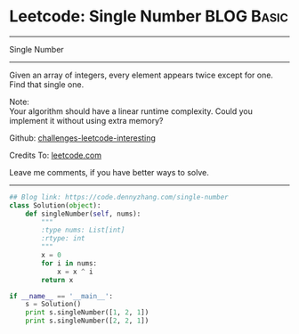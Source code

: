 * Leetcode: Single Number                                        :BLOG:Basic:
#+STARTUP: showeverything
#+OPTIONS: toc:nil \n:t ^:nil creator:nil d:nil
:PROPERTIES:
:type:    numbers
:END:
---------------------------------------------------------------------
Single Number
---------------------------------------------------------------------
Given an array of integers, every element appears twice except for one. Find that single one.

Note:
Your algorithm should have a linear runtime complexity. Could you implement it without using extra memory?

Github: [[url-external:https://github.com/DennyZhang/challenges-leetcode-interesting/tree/master/problems/single-number][challenges-leetcode-interesting]]

Credits To: [[url-external:https://leetcode.com/problems/single-number/description/][leetcode.com]]

Leave me comments, if you have better ways to solve.
---------------------------------------------------------------------
#+BEGIN_SRC python
## Blog link: https://code.dennyzhang.com/single-number
class Solution(object):
    def singleNumber(self, nums):
        """
        :type nums: List[int]
        :rtype: int
        """
        x = 0
        for i in nums:
            x = x ^ i
        return x

if __name__ == '__main__':
    s = Solution()
    print s.singleNumber([1, 2, 1])
    print s.singleNumber([2, 2, 1])
#+END_SRC
